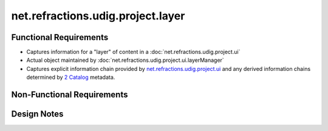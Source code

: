 net.refractions.udig.project.layer
==================================

Functional Requirements
'''''''''''''''''''''''

-  Captures information for a "layer" of content in a
   :doc:`net.refractions.udig.project.ui`

-  Actual object maintained by
   :doc:`net.refractions.udig.project.ui.layerManager`

-  Captures explicit information chain provided by
   `net.refractions.udig.project.ui <net.refractions.udig.project.ui.html>`_ and any derived
   information chains determined by `2 Catalog <2%20Catalog.html>`_ metadata.

Non-Functional Requirements
'''''''''''''''''''''''''''

Design Notes
''''''''''''

